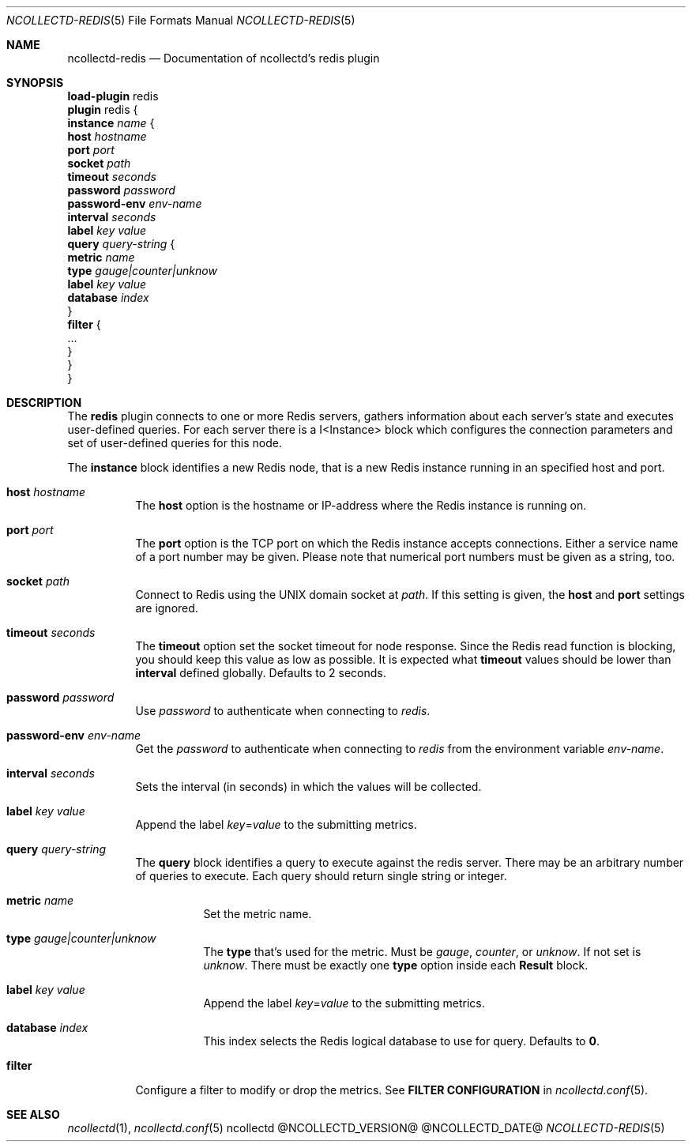 .\" SPDX-License-Identifier: GPL-2.0-only
.Dd @NCOLLECTD_DATE@
.Dt NCOLLECTD-REDIS 5
.Os ncollectd @NCOLLECTD_VERSION@
.Sh NAME
.Nm ncollectd-redis
.Nd Documentation of ncollectd's redis plugin
.Sh SYNOPSIS
.Bd -literal -compact
\fBload-plugin\fP redis
\fBplugin\fP redis {
    \fBinstance\fP \fIname\fP {
        \fBhost\fP \fIhostname\fP
        \fBport\fP  \fIport\fP
        \fBsocket\fP \fIpath\fP
        \fBtimeout\fP \fIseconds\fP
        \fBpassword\fP \fIpassword\fP
        \fBpassword-env\fP \fIenv-name\fP
        \fBinterval\fP \fIseconds\fP
        \fBlabel\fP \fIkey\fP \fIvalue\fP
        \fBquery\fP \fIquery-string\fP {
            \fBmetric\fP \fIname\fP
            \fBtype\fP \fIgauge|counter|unknow\fP
            \fBlabel\fP \fIkey\fP \fIvalue\fP
            \fBdatabase\fP \fIindex\fP
        }
        \fBfilter\fP {
            ...
        }
    }
}
.Ed
.Sh DESCRIPTION
The \fBredis\fP plugin connects to one or more Redis servers, gathers
information about each server's state and executes user-defined queries.
For each server there is a I<Instance> block which configures the connection
parameters and set of user-defined queries for this node.
.Pp
The \fBinstance\fP block identifies a new Redis node, that is a new Redis
instance running in an specified host and port.
.Bl -tag -width Ds
.It \fBhost\fP \fIhostname\fP
The \fBhost\fP option is the hostname or IP-address where the Redis instance
is running on.
.It \fBport\fP  \fIport\fP
The \fBport\fP option is the TCP port on which the Redis instance accepts
connections.
Either a service name of a port number may be given.
Please note that numerical port numbers must be given as a string, too.
.It \fBsocket\fP \fIpath\fP
Connect to Redis using the UNIX domain socket at \fIpath\fP.
If this setting is given, the \fBhost\fP and \fBport\fP settings are ignored.
.It \fBtimeout\fP \fIseconds\fP
The \fBtimeout\fP option set the socket timeout for node response.
Since the Redis read function is blocking, you should keep this value
as low as possible.
It is expected what \fBtimeout\fP values should be lower than \fBinterval\fP
defined globally.
Defaults to 2 seconds.
.It \fBpassword\fP \fIpassword\fP
Use \fIpassword\fP to authenticate when connecting to \fIredis\fP.
.It \fBpassword-env\fP \fIenv-name\fP
Get the \fIpassword\fP to authenticate when connecting to \fIredis\fP from the
environment variable \fIenv-name\fP.
.It \fBinterval\fP \fIseconds\fP
Sets the interval (in seconds) in which the values will be collected.
.It \fBlabel\fP \fIkey\fP \fIvalue\fP
Append the label \fIkey\fP=\fIvalue\fP to the submitting metrics.
.It \fBquery\fP \fIquery-string\fP
The \fBquery\fP block identifies a query to execute against the redis server.
There may be an arbitrary number of queries to execute.
Each query should return single string or integer.
.Bl -tag -width Ds
.It \fBmetric\fP \fIname\fP
Set the metric name.
.It \fBtype\fP \fIgauge|counter|unknow\fP
The \fBtype\fP that's used for the metric.
Must be \fIgauge\fP, \fIcounter\fP, or \fPunknow\fP.
If not set is \fPunknow\fP.
There must be exactly one \fBtype\fP option inside each \fBResult\fP block.
.It \fBlabel\fP \fIkey\fP \fIvalue\fP
Append the label \fIkey\fP=\fIvalue\fP to the submitting metrics.
.It \fBdatabase\fP \fIindex\fP
This index selects the Redis logical database to use for query.
Defaults to \fB0\fP.
.El
.It \fBfilter\fP
Configure a filter to modify or drop the metrics.
See \fBFILTER CONFIGURATION\fP in
.Xr ncollectd.conf 5 .
.El
.Sh "SEE ALSO"
.Xr ncollectd 1 ,
.Xr ncollectd.conf 5
